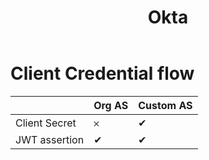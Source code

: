 #+title: Okta


* Client Credential flow

|               | Org AS | Custom AS |
|---------------+--------+-----------|
| Client Secret | 𐄂      | ✔        |
| JWT assertion | ✔     | ✔        |
